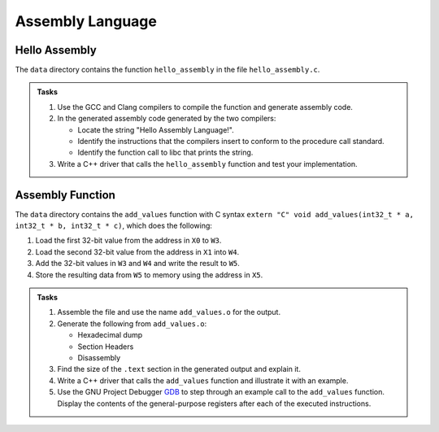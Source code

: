 Assembly Language
=================

Hello Assembly
--------------

The ``data`` directory contains the function ``hello_assembly`` in the file ``hello_assembly.c``.

.. admonition:: Tasks

  1) Use the GCC and Clang compilers to compile the function and generate assembly code.
  2) In the generated assembly code generated by the two compilers:

     * Locate the string "Hello Assembly Language!".
     * Identify the instructions that the compilers insert to conform to the procedure call standard.
     * Identify the function call to libc that prints the string.
  3) Write a C++ driver that calls the ``hello_assembly`` function  and test your implementation.

Assembly Function
-----------------

The ``data`` directory contains the ``add_values`` function with C syntax ``extern "C" void add_values(int32_t * a, int32_t * b, int32_t * c)``, which does the following:

1) Load the first 32-bit value from the address in ``X0`` to ``W3``.
2) Load the second 32-bit value from the address in ``X1`` into ``W4``.
3) Add the 32-bit values in ``W3`` and ``W4`` and write the result to ``W5``.
4) Store the resulting data from ``W5`` to memory using the address in ``X5``.

.. admonition:: Tasks

  1) Assemble the file and use the name ``add_values.o`` for the output.
  2) Generate the following from ``add_values.o``:

     * Hexadecimal dump
     * Section Headers
     * Disassembly
  3) Find the size of the ``.text`` section in the generated output and explain it.
  4) Write a C++ driver that calls the ``add_values`` function and illustrate it with an example.
  5) Use the GNU Project Debugger `GDB <https://www.sourceware.org/gdb/>`__ to step through an example call to the ``add_values`` function. Display the contents of the general-purpose registers after each of the executed instructions.